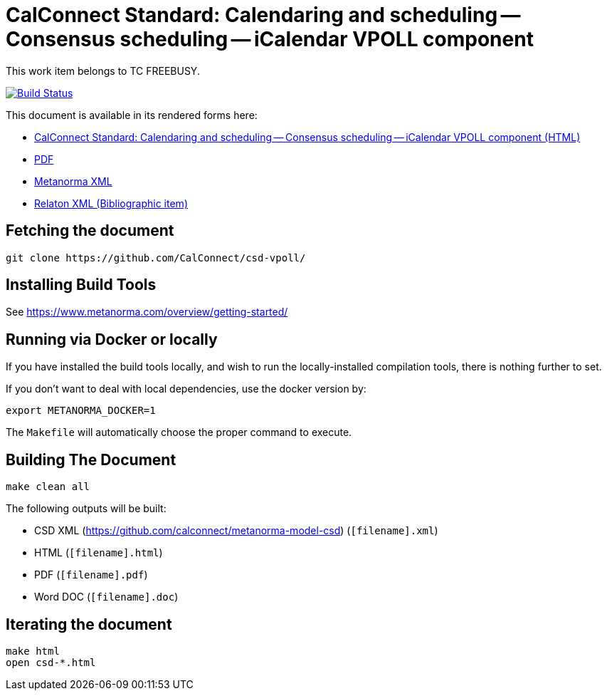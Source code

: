 :repo-name: csd-vpoll

= CalConnect Standard: Calendaring and scheduling -- Consensus scheduling -- iCalendar VPOLL component

This work item belongs to TC FREEBUSY.

image:https://travis-ci.com/CalConnect/csd-vpoll.svg?branch=master["Build Status", link="https://travis-ci.com/calconnect/csd-vpoll"]

This document is available in its rendered forms here:

* https://calconnect.github.io/csd-vpoll/[CalConnect Standard: Calendaring and scheduling -- Consensus scheduling -- iCalendar VPOLL component (HTML)]
* https://calconnect.github.io/csd-vpoll/csd-vpoll.pdf[PDF]
* https://calconnect.github.io/csd-vpoll/csd-vpoll.xml[Metanorma XML]
* https://calconnect.github.io/csd-vpoll/csd-vpoll.rxl[Relaton XML (Bibliographic item)]


== Fetching the document

[source,sh]
----
git clone https://github.com/CalConnect/csd-vpoll/
----

== Installing Build Tools

See https://www.metanorma.com/overview/getting-started/


== Running via Docker or locally

If you have installed the build tools locally, and wish to run the
locally-installed compilation tools, there is nothing further to set.

If you don't want to deal with local dependencies, use the docker
version by:

[source,sh]
----
export METANORMA_DOCKER=1
----

The `Makefile` will automatically choose the proper command to
execute.


== Building The Document

[source,sh]
----
make clean all
----

The following outputs will be built:

* CSD XML (https://github.com/calconnect/metanorma-model-csd) (`[filename].xml`)
* HTML (`[filename].html`)
* PDF (`[filename].pdf`)
* Word DOC (`[filename].doc`)


== Iterating the document

[source,sh]
----
make html
open csd-*.html
----

